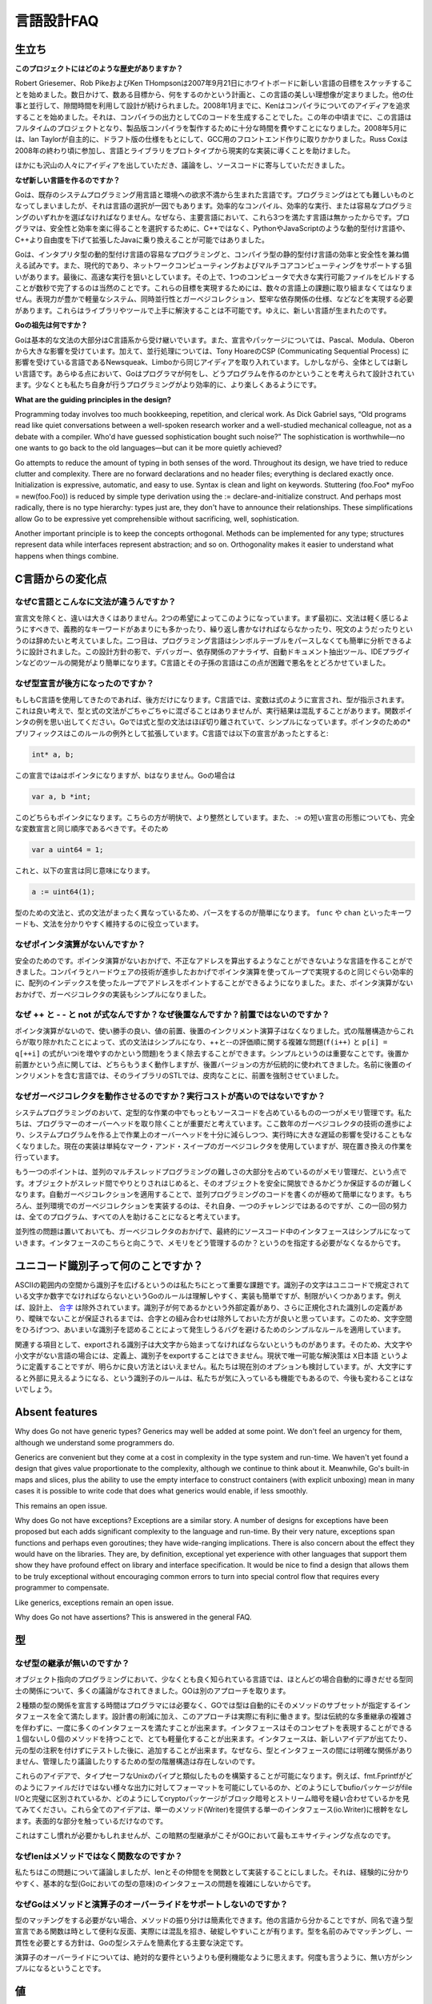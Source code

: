 .. _language_design_faq:

===========
言語設計FAQ
===========

.. Origins
.. =======

生立ち
======

.. **What is the history of the project?**

**このプロジェクトにはどのような歴史がありますか？**

.. Robert Griesemer, Rob Pike and Ken Thompson started sketching the goals for a new language on the white board on September 21, 2007. Within a few days the goals had settled into a plan to do something and a fair idea of what it would be. Design continued part-time in parallel with unrelated work. By January 2008, Ken had started work on a compiler with which to explore ideas; it generated C code as its output. By mid-year the language had become a full-time project and had settled enough to attempt a production compiler. In May 2008, Ian Taylor independently started on a GCC front end for Go using the draft specification. Russ Cox joined in late 2008 and helped move the language and libraries from prototype to reality.

Robert Griesemer、Rob PikeおよびKen THompsonは2007年9月21日にホワイトボードに新しい言語の目標をスケッチすることを始めました。数日かけて、数ある目標から、何をするのかという計画と、この言語の美しい理想像が定まりました。他の仕事と並行して、隙間時間を利用して設計が続けられました。2008年1月までに、Kenはコンパイラについてのアイディアを追求することを始めました。それは、コンパイラの出力としてCのコードを生成することでした。この年の中頃までに、この言語はフルタイムのプロジェクトとなり、製品版コンパイラを製作するために十分な時間を費やすことになりました。2008年5月には、Ian Taylorが自主的に、ドラフト版の仕様をもとにして、GCC用のフロントエンド作りに取りかかりました。Russ Coxは2008年の終わり頃に参加し、言語とライブラリをプロトタイプから現実的な実装に導くことを助けました。


.. Many others have contributed ideas, discussions, and code.

ほかにも沢山の人々にアイディアを出していただき、議論をし、ソースコードに寄与していただきました。

.. **Why are you creating a new language?**

**なぜ新しい言語を作るのですか？**

.. Go was born out of frustration with existing languages and environments for systems programming. Programming had become too difficult and the choice of languages was partly to blame. One had to choose either efficient compilation, efficient execution, or ease of programming; all three were not available in the same mainstream language. Programmers who could were choosing ease over safety and efficiency by moving to dynamically typed languages such as Python and JavaScript rather than C++ or, to a lesser extent, Java.

Goは、既存のシステムプログラミング用言語と環境への欲求不満から生まれた言語です。プログラミングはとても難しいものとなってしまいましたが、それは言語の選択が一因でもあります。効率的なコンパイル、効率的な実行、または容易なプログラミングのいずれかを選ばなければなりません。なぜなら、主要言語において、これら3つを満たす言語は無かったからです。プログラマは、安全性と効率を楽に得ることを選択するために、C++ではなく、PythonやJavaScriptのような動的型付け言語や、C++より自由度を下げて拡張したJavaに乗り換えることが可能ではありました。

.. Go is an attempt to combine the ease of programming of an interpreted, dynamically typed language with the efficiency and safety of a statically typed, compiled language. It also aims to be modern, with support for networked and multicore computing. Finally, it is intended to be fast: it should take at most a few seconds to build a large executable on a single computer. To meet these goals required addressing a number of linguistic issues: an expressive but lightweight type system; concurrency and garbage collection; rigid dependency specification; and so on. These cannot be addressed well by libraries or tools; a new language was called for.

Goは、インタプリタ型の動的型付け言語の容易なプログラミングと、コンパイラ型の静的型付け言語の効率と安全性を兼ね備える試みです。また、現代的であり、ネットワークコンピューティングおよびマルチコアコンピューティングをサポートする狙いがあります。最後に、高速な実行を狙いとしています。その上で、1つのコンピュータで大きな実行可能ファイルをビルドすることが数秒で完了するのは当然のことです。これらの目標を実現するためには、数々の言語上の課題に取り組まなくてはなりません。表現力が豊かで軽量なシステム、同時並行性とガーベジコレクション、堅牢な依存関係の仕様、などなどを実現する必要があります。これらはライブラリやツールで上手に解決することは不可能です。ゆえに、新しい言語が生まれたのです。

.. **What are Go's ancestors?**

**Goの祖先は何ですか？**

.. Go is mostly in the C family (basic syntax), with significant input from the Pascal/Modula/Oberon family (declarations, packages), plus some ideas from languages inspired by Tony Hoare's CSP, such as Newsqueak and Limbo (concurrency). However, it is a new language across the board. In every respect the language was designed by thinking about what programmers do and how to make programming, at least the kind of programming we do, more effective, which means more fun.

Goは基本的な文法の大部分はC言語系から受け継いでいます。また、宣言やパッケージについては、Pascal、Modula、Oberonから大きな影響を受けています。加えて、並行処理については、Tony HoareのCSP (Communicating Sequential Process) に影響を受けている言語であるNewsqueak、Limboから同じアイディアを取り入れています。しかしながら、全体としては新しい言語です。あらゆる点において、Goはプログラマが何をし、どうプログラムを作るのかということを考えられて設計されています。少なくとも私たち自身が行うプログラミングがより効率的に、より楽しくあるようにです。

**What are the guiding principles in the design?**

Programming today involves too much bookkeeping, repetition, and clerical work. As Dick Gabriel says, “Old programs read like quiet conversations between a well-spoken research worker and a well-studied mechanical colleague, not as a debate with a compiler. Who'd have guessed sophistication bought such noise?” The sophistication is worthwhile—no one wants to go back to the old languages—but can it be more quietly achieved?

Go attempts to reduce the amount of typing in both senses of the word. Throughout its design, we have tried to reduce clutter and complexity. There are no forward declarations and no header files; everything is declared exactly once. Initialization is expressive, automatic, and easy to use. Syntax is clean and light on keywords. Stuttering (foo.Foo* myFoo = new(foo.Foo)) is reduced by simple type derivation using the := declare-and-initialize construct. And perhaps most radically, there is no type hierarchy: types just are, they don't have to announce their relationships. These simplifications allow Go to be expressive yet comprehensible without sacrificing, well, sophistication.

Another important principle is to keep the concepts orthogonal. Methods can be implemented for any type; structures represent data while interfaces represent abstraction; and so on. Orthogonality makes it easier to understand what happens when things combine.

.. Changes from C

C言語からの変化点
====================

.. Why is the syntax so different from C?

なぜC言語とこんなに文法が違うんですか？
------------------------------------------

.. Other than declaration syntax, the differences are not major and stem from two desires. First, the syntax should feel light, without too many mandatory keywords, repetition, or arcana. Second, the language has been designed to be easy to analyze and can be parsed without a symbol table. This makes it much easier to build tools such as debuggers, dependency analyzers, automated documentation extractors, IDE plug-ins, and so on. C and its descendants are notoriously difficult in this regard.

宣言文を除くと、違いは大きくはありません。2つの希望によってこのようになっています。まず最初に、文法は軽く感じるようにすべきで、義務的なキーワードがあまりにも多かったり、繰り返し書かなければならなかったり、呪文のようだったりというのは辞めたいと考えていました。二つ目は、プログラミング言語はシンボルテーブルをパースしなくても簡単に分析できるように設計されました。この設計方針の影で、デバッガー、依存関係のアナライザ、自動ドキュメント抽出ツール、IDEプラグインなどのツールの開発がより簡単になります。C言語とその子孫の言語はこの点が困難で悪名をとどろかせていました。

.. Why are declarations backwards?

なぜ型宣言が後方になったのですか？
----------------------------------

.. They're only backwards if you're used to C. In C, the notion is that a variable is declared like an expression denoting its type, which is a nice idea, but the type and expression grammars don't mix very well and the results can be confusing; consider function pointers. Go mostly separates expression and type syntax and that simplifies things (using prefix * for pointers is an exception that proves the rule). In C, the declaration

もしもC言語を使用してきたのであれば、後方だけになります。C言語では、変数は式のように宣言され、型が指示されます。これは良い考えで、型と式の文法がごちゃごちゃに混ざることはありませんが、実行結果は混乱することがあります。関数ポインタの例を思い出してください。Goでは式と型の文法はほぼ切り離されていて、シンプルになっています。ポインタのための*プリフィックスはこのルールの例外として拡張しています。C言語では以下の宣言があったとすると:

.. code-block:: c

	int* a, b;

.. declares a to be a pointer but not b; in Go

この宣言ではaはポインタになりますが、bはなりません。Goの場合は

.. code-block:: cpp

	var a, b *int;

.. declares both to be pointers. This is clearer and more regular. Also, the := short declaration form argues that a full variable declaration should present the same order as := so

このどちらもポインタになります。こちらの方が明快で、より整然としています。また、 := の短い宣言の形態についても、完全な変数宣言と同じ順序であるべきです。そのため

.. code-block:: cpp

	var a uint64 = 1;

.. has the same effect as

これと、以下の宣言は同じ意味になります。

.. code-block:: cpp

	a := uint64(1);

.. Parsing is also simplified by having a distinct grammar for types that is not just the expression grammar; keywords such as func and chan keep things clear.

型のための文法と、式の文法がまったく異なっているため、パースをするのが簡単になります。 ``func`` や ``chan`` といったキーワードも、文法を分かりやすく維持するのに役立っています。

.. Why is there no pointer arithmetic?
   -----------------------------------

なぜポインタ演算がないんですか？
--------------------------------

.. Safety. Without pointer arithmetic it's possible to create a language that can never derive an illegal address that succeeds incorrectly. Compiler and hardware technology have advanced to the point where a loop using array indices can be as efficient as a loop using pointer arithmetic. Also, the lack of pointer arithmetic can simplify the implementation of the garbage collector.

安全のためのです。ポインタ演算がないおかげで、不正なアドレスを算出するようなことができないような言語を作ることができました。コンパイラとハードウェアの技術が進歩したおかげでポインタ演算を使ってループで実現するのと同じぐらい効率的に、配列のインデックスを使ったループでアドレスをポイントすることができるようになりました。また、ポインタ演算がないおかげで、ガーベジコレクタの実装もシンプルになりました。

.. Why are ++ and -- statements and not expressions? And why postfix, not prefix?
   ------------------------------------------------------------------------------

なぜ ++ と - - と not が式なんですか？なぜ後置なんですか？前置ではないのですか？
-------------------------------------------------------------------------------------

.. Without pointer arithmetic, the convenience value of pre- and postfix increment operators drops. By removing them from the expression hierarchy altogether, expression syntax is simplified and the messy issues around order of evaluation of ++ and -- (consider f(i++) and p[i] = q[++i]) are eliminated as well. The simplification is significant. As for postfix vs. prefix, either would work fine but the postfix version is more traditional; insistence on prefix arose with the STL, a library for a language whose name contains, ironically, a postfix increment.

ポインタ演算がないので、使い勝手の良い、値の前置、後置のインクリメント演算子はなくなりました。式の階層構造からこれらが取り除かれたことによって、式の文法はシンプルになり、++と--の評価順に関する複雑な問題(``f(i++)`` と ``p[i] = q[++i]`` の式がいつiを増やすのかという問題)をうまく除去することができます。シンプルというのは重要なことです。後置か前置かという点に関しては、どちらもうまく動作しますが、後置バージョンの方が伝統的に使われてきました。名前に後置のインクリメントを含む言語では、そのライブラリのSTLでは、皮肉なことに、前置を強制させていました。

.. Why do garbage collection? Won't it be too expensive?
   -----------------------------------------------------

なぜガーベジコレクタを動作させるのですか？実行コストが高いのではないですか？
-----------------------------------------------------------------------------

.. One of the biggest sources of bookkeeping in systems programs is memory management. We feel it's critical to eliminate that programmer overhead, and advances in garbage collection technology in the last few years give us confidence that we can implement it with low enough overhead and no significant latency. (The current implementation is a plain mark-and-sweep collector but a replacement is in the works.)

システムプログラミングのおいて、定型的な作業の中でもっともソースコードを占めているものの一つがメモリ管理です。私たちは、プログラマーのオーバーヘッドを取り除くことが重要だと考えています。ここ数年のガーベジコレクタの技術の進歩により、システムプログラムを作る上で作業上のオーバーヘッドを十分に減らしつつ、実行時に大きな遅延の影響を受けることもなくなりました。現在の実装は単純なマーク・アンド・スイープのガーベジコレクタを使用していますが、現在置き換えの作業を行っています。

.. Another point is that a large part of the difficulty of concurrent and multi-threaded programming is memory management; as objects get passed among threads it becomes cumbersome to guarantee they become freed safely. Automatic garbage collection makes concurrent code far easier to write. Of course, implementing garbage collection in a concurrent environment is itself a challenge, but meeting it once rather than in every program helps everyone.

もう一つのポイントは、並列のマルチスレッドプログラミングの難しさの大部分を占めているのがメモリ管理だ、という点です。オブジェクトがスレッド間でやりとりされはじめると、そのオブジェクトを安全に開放できるかどうか保証するのが難しくなります。自動ガーベジコレクションを適用することで、並列プログラミングのコードを書くのが極めて簡単になります。もちろん、並列環境でのガーベジコレクションを実装するのは、それ自身、一つのチャレンジではあるのですが、この一回の努力は、全てのプログラム、すべての人を助けることになると考えています。

.. Finally, concurrency aside, garbage collection makes interfaces simpler because they don't need to specify how memory is managed across them.

並列性の問題は置いておいても、ガーベジコレクタのおかげで、最終的にソースコード中のインタフェースはシンプルになっていきます。インタフェースのこちらと向こうで、メモリをどう管理するのか？というのを指定する必要がなくなるからです。

.. What's up with Unicode identifiers?
   ===================================

ユニコード識別子って何のことですか？
=====================================

.. It was important to us to extend the space of identifiers from the confines of ASCII. Go's rule—identifier characters must be letters or digits as defined by Unicode—is simple to understand and to implement but has restrictions. Combining characters are excluded by design, for instance. Until there is an agreed external definition of what an identifier might be, plus a definition of canonicalization of identifiers that guarantees no ambiguity, it seemed better to keep combining characters out of the mix. Thus we have a simple rule that can be expanded later without breaking programs, one that avoids bugs that would surely arise from a rule that admits ambiguous identifiers.

ASCIIの範囲内の空間から識別子を広げるというのは私たちにとって重要な課題です。識別子の文字はユニコードで規定されている文字か数字でなければならないというGoのルールは理解しやすく、実装も簡単ですが、制限がいくつかあります。例えば、設計上、 `合字 <http://ja.wikipedia.org/wiki/合字>`_ は除外されています。識別子が何であるかという外部定義があり、さらに正規化された識別しの定義があり、曖昧でないことが保証されるまでは、合字との組み合わせは除外しておいた方が良いと思っています。このため、文字空間をひろげつつ、あいまいな識別子を認めることによって発生しうるバグを避けるためのシンプルなルールを適用しています。

.. On a related note, since an exported identifier must begin with an upper-case letter, identifiers created from “letters” in some languages can, by definition, not be exported. For now the only solution is to use something like X日本語, which is clearly unsatisfactory; we are considering other options. The case-for-visibility rule is unlikely to change however; it's one of our favorite features of Go.

関連する項目として、exportされる識別子は大文字から始まってなければならないというものがあります。そのため、大文字や小文字がない言語の場合には、定義上、識別子をexportすることはできません。現状で唯一可能な解決策は ``X日本語`` というように定義することですが、明らかに良い方法とはいえません。私たちは現在別のオプションも検討しています。が、大文字にすると外部に見えるようになる、という識別子のルールは、私たちが気に入っているも機能でもあるので、今後も変わることはないでしょう。

Absent features
===============

Why does Go not have generic types?
Generics may well be added at some point. We don't feel an urgency for them, although we understand some programmers do.

Generics are convenient but they come at a cost in complexity in the type system and run-time. We haven't yet found a design that gives value proportionate to the complexity, although we continue to think about it. Meanwhile, Go's built-in maps and slices, plus the ability to use the empty interface to construct containers (with explicit unboxing) mean in many cases it is possible to write code that does what generics would enable, if less smoothly.

This remains an open issue.

Why does Go not have exceptions?
Exceptions are a similar story. A number of designs for exceptions have been proposed but each adds significant complexity to the language and run-time. By their very nature, exceptions span functions and perhaps even goroutines; they have wide-ranging implications. There is also concern about the effect they would have on the libraries. They are, by definition, exceptional yet experience with other languages that support them show they have profound effect on library and interface specification. It would be nice to find a design that allows them to be truly exceptional without encouraging common errors to turn into special control flow that requires every programmer to compensate.

Like generics, exceptions remain an open issue.

Why does Go not have assertions?
This is answered in the general FAQ.

.. Types

型
=====

.. Why is there no type inheritance?

なぜ型の継承が無いのですか？
-----------------------------

.. Object-oriented programming, at least in the best-known languages, involves too much discussion of the relationships between types, relationships that often could be derived automatically. Go takes a different approach.

オブジェクト指向のプログラミングにおいて、少なくとも良く知られている言語では、ほとんどの場合自動的に導きだせる型同士の関係について、多くの議論がなされてきました。GOは別のアプローチを取ります。


.. Rather than requiring the programmer to declare ahead of time that two types are related, in Go a type automatically satisfies any interface that specifies a subset of its methods. Besides reducing the bookkeeping, this approach has real advantages. Types can satisfy many interfaces at once, without the complexities of traditional multiple inheritance. Interfaces can be very lightweight—having one or even zero methods in an interface can express useful concepts. Interfaces can be added after the fact if a new idea comes along or for testing—without annotating the original types. Because there are no explicit relationships between types and interfaces, there is no type hierarchy to manage or discuss.

２種類の型の関係を宣言する時間はプログラマには必要なく、GOでは型は自動的にそのメソッドのサブセットが指定するインタフェースを全て満たします。設計書の削減に加え、このアプローチは実際に有利に働きます。型は伝統的な多重継承の複雑さを伴わずに、一度に多くのインタフェースを満たすことが出来ます。インタフェースはそのコンセプトを表現することができる１個ないし０個のメソッドを持つことで、とても軽量化することが出来ます。インタフェースは、新しいアイデアが出てたり、元の型の注釈を付けずにテストした後に、追加することが出来ます。なぜなら、型とインタフェースの間には明確な関係がありません、管理したり議論したりするための型の階層構造は存在しないのです。

.. It's possible to use these ideas to construct something analogous to type-safe Unix pipes. For instance, see how fmt.Fprintf enables formatted printing to any output, not just a file, or how the bufio package can be completely separate from file I/O, or how the crypto packages stitch together block and stream ciphers. All these ideas stem from a single interface (io.Writer) representing a single method (Write). And that's only scratching the surface.

これらのアイデアで、タイプセーフなUnixのパイプと類似したものを構築することが可能になります。例えば、fmt.Fprintfがどのようにファイルだけではない様々な出力に対してフォーマットを可能にしているのか、どのようにしてbufioパッケージがfile I/Oと完璧に区別されているか、どのようにしてcryptoパッケージがブロック暗号とストリーム暗号を縫い合わせているかを見てみてください。これら全てのアイデアは、単一のメソッド(Writer)を提供する単一のインタフェース(io.Writer)に根幹をなします。表面的な部分を触っているだけなのです。


.. It takes some getting used to but this implicit style of type dependency is one of the most exciting things about Go.

これはすこし慣れが必要かもしれませんが、この暗黙の型継承がこそがGOにおいて最もエキサイティングな点なのです。


.. Why is len a function and not a method?

なぜlenはメソッドではなく関数なのですか？
-------------------------------------------

.. We debated this issue but decided implementing len and friends as functions was fine in practice and didn't complicate questions about the interface (in the Go type sense) of basic types.

私たちはこの問題について議論しましたが、lenとその仲間をを関数として実装することにしました。それは、経験的に分かりやすく、基本的な型(Goにおいての型の意味)のインタフェースの問題を複雑にしないからです。



.. Why does Go not support overloading of methods and operators?

なぜGoはメソッドと演算子のオーバーライドをサポートしないのですか？
----------------------------------------------------------------------


.. Method dispatch is simplified if it doesn't need to do type matching as well. with other languages told us that having a variety of methods with the same name but different signatures was occasionally useful but that it could also be confusing and fragile in practice. Matching only by name and requiring consistency in the types was a major simplifying decision in Go's type system.

型のマッチングをする必要がない場合、メソッドの振り分けは簡素化できます。他の言語から分かることですが、同名で違う型宣言である関数は時として便利な反面、実際には混乱を招き、破綻しやすいことが有ります。型を名前のみでマッチングし、一貫性を必要とする方針は、Goの型システムを簡素化する主要な決定です。


.. Regarding operator overloading, it seems more a convenience than an absolute requirement. Again, things are simpler without it.

演算子のオーバーライドについては、絶対的な要件というよりも便利機能なように思えます。何度も言うように、無い方がシンプルになるということです。


.. Values

値
======

.. Why does Go not provide implicit numeric conversions?

なぜGoには暗黙的な数値変換がないのですか？
----------------------------------------------

.. The convenience of automatic conversion between numeric types in C is outweighed by the confusion it causes. When is an expression unsigned? How big is the value? Does it overflow? Is the result portable, independent of the machine on which it executes? It also complicates the compiler; “the usual arithmetic conversions” are not easy to implement and inconsistent across architectures. For reasons of portability, we decided to make things clear and straightforward at the cost of some explicit conversions in the code. The definition of constants in Go—arbitrary precision values free of signedness and size annotations—ameliorates matters considerably, though.

C言語における数値型での自動型変換の利便性は過剰であり、混乱を招く原因となっています。式が符号無しなのはいつか？ 値の大きさはどの位？ オーバーフローする？ 型変換の結果はポータブルで実行されるマシンに非依存？ これはコンパイラも複雑にします。「通常の算術変換」の実装は簡単ではなく、アーキテクチャ間で一貫性を保つことも簡単ではありません。私たちは移植性の理由から、コード中で明示的に型変換をする労力を払うことによって、明確で解り易くする決断をしました。それでも、Go言語での定数の定義(符号およびサイズのアノテーションの要らない任意精度の値)は問題をかなり改善しています。

.. A related detail is that, unlike in C, int and int64 are distinct types even if int is a 64-bit type. The int type is generic; if you care about how many bits an integer holds, Go encourages you to be explicit.

これと関連しますが、C言語とは違い、仮にintが64ビットだったとしても、intとint64は明確に別の型となります。int型はジェネリックです。整数が何ビットあるのかを気にしたい場合、Go言語では明示的に指定することが推奨されます。

.. Why are maps built in?

なぜmapは組み込みなのですか？
-----------------------------

.. The same reason strings are: they are such a powerful and important data structure that providing one excellent implementation with syntactic support makes programming more pleasant. We believe that Go's implementation of maps is strong enough that it will serve for the vast majority of uses. If a specific application can benefit from a custom implementation, it's possible to write one but it will not be as convenient syntactically; this seems a reasonable tradeoff.

stringと同じ理由です。これらは強力で重要なデータ構造であり、構文によるサポートがある優れた実装は、プログラミングをより快適にします。私たちはほぼすべての用途において、Go言語のmapの実装が十分に強力だと確信しています。特定のアプリケーション向けにカスタム実装が有益かもしれない場合、それを書くことはできるでしょうが、構文的に便利にはならないでしょう。妥当なトレードオフのようです。


.. Why don't maps allow structs and arrays as keys?

なぜmapは構造体や配列をキーとして許可していないのですか？
---------------------------------------------------------

.. Map lookup requires an equality operator, which structs and arrays do not implement. They don't implement equality because equality is not well defined on such types; there are multiple considerations involving shallow vs. deep comparison, pointer vs. value comparison, how to deal with recursive structures, and so on. We may revisit this issue—and implementing equality for structs and arrays will not invalidate any existing programs—but without a clear idea of what equality of structs and arrays should mean, it was simpler to leave it out for now.

mapのルックアップには等価演算子が必要となりますが、構造体および配列はこれを実装していません。実装していない理由は、このような型では等価演算子がwell-definedで無いためです。shallowあるいはdeepな比較か、ポインタあるいは値の比較か、再帰的な構造体をどう扱うか、などといった考慮すべき点が多数存在します。私たちはこの問題を再考(そして既存のプログラムを無効にすることのない構造体と配列用の等価演算子を実装)してもよいのですが、構造体や配列の等価演算子が何を意味すべきかについて明確なアイデアが無いので、いまのところ単に放置しておきます。

.. Why are maps, slices, and channels references while arrays are values?

なぜ配列は値なのに、map、slice、channelは参照なのですか？
---------------------------------------------------------

.. There's a lot of history on that topic. Early on, maps and channels were syntactically pointers and it was impossible to declare or use a non-pointer instance. Also, we struggled with how arrays should work. Eventually we decided that the strict separation of pointers and values made the language harder to use. Introducing reference types, including slices to handle the reference form of arrays, resolved these issues. Reference types add some regrettable complexity to the language but they have a large effect on usability: Go became a more productive, comfortable language when they were introduced.

この話題については多くの過去があります。初期の段階では、mapおよびchannelは構文的にはポインタであり、非ポインタのインスタンスとしての宣言や使用はできませんでした。また私たちは、配列がどう動作すべきか苦心していました。最終的には、ポインタと値を厳密に分離すると、言語が使いにくくなると判断しました。配列を参照の形で扱うsliceを含めて、参照型を導入することでこれらの問題を解決しました。参照型によって、言語に残念な複雑さが加わりましたが、使い易さにおいて大きな効果がありました。これらが導入された時点で、Go言語はより生産的で快適な言語になりました。

Concurrency
===========

Why build concurrency on the ideas of CSP?
Concurrency and multi-threaded programming have a reputation for difficulty. We believe the problem is due partly to complex designs such as pthreads and partly to overemphasis on low-level details such as mutexes, condition variables, and even memory barriers. Higher-level interfaces enable much simpler code, even if there are still mutexes and such under the covers.

One of the most successful models for providing high-level linguistic support for concurrency comes from Hoare's Communicating Sequential Processes, or CSP. Occam and Erlang are two well known languages that stem from CSP. Go's concurrency primitives derive from a different part of the family tree whose main contribution is the powerful notion of channels as first class objects.

Why goroutines instead of threads?
Goroutines are part of making concurrency easy to use. The idea, which has been around for a while, is to multiplex independently executing functions—coroutines, really—onto a set of threads. When a coroutine blocks, such as by calling a blocking system call, the run-time automatically moves other coroutines on the same operating system thread to a different, runnable thread so they won't be blocked. The programmer sees none of this, which is the point. The result, which we call goroutines, can be very cheap: unless they spend a lot of time in long-running system calls, they cost little more than the memory for the stack.

To make the stacks small, Go's run-time uses segmented stacks. A newly minted goroutine is given a few kilobytes, which is almost always enough. When it isn't, the run-time allocates (and frees) extension segments automatically. The overhead averages about three cheap instructions per function call. It is practical to create hundreds of thousands of goroutines in the same address space. If goroutines were just threads, system resources would run out at a much smaller number.

Why are map operations not defined to be atomic?
After long discussion it was decided that the typical use of maps did not require safe access from multiple threads, and in those cases where it did, the map was probably part of some larger data structure or computation that was already synchronized. Therefore requiring that all map operations grab a mutex would slow down most programs and add safety to few. This was not an easy decision, however, since it means uncontrolled map access can crash the program.

The language does not preclude atomic map updates. When required, such as when hosting an untrusted program, the implementation could interlock map access.
